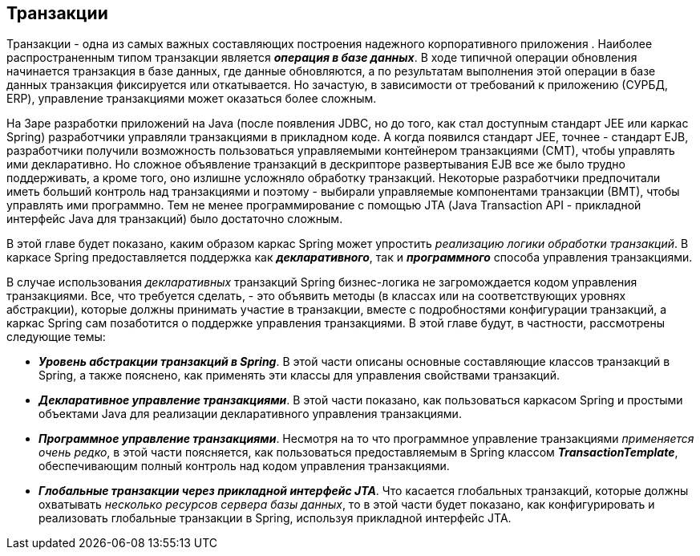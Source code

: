 == Транзакции

Транзакции - одна из самых важных составляющих построения надежного корпоративного приложения . Наиболее распространенным типом транзакции является *_операция в базе данных_*. В ходе типичной операции обновления начинается транзакция в базе данных, где данные обновляются, а по результатам выполнения этой операции в базе данных транзакция фиксируется или откатывается. Но зачастую, в зависимости от требований к приложению (СУРБД, ERP), управление транзакциями может оказаться более сложным.

На 3аре разработки приложений на Java (после появления JDBC, но до того, как стал доступным стандарт JEE или каркас Spring) разработчики управляли транзакциями в прикладном коде. А когда появился стандарт JEE, точнее - стандарт EJB, разработчики получили возможность пользоваться управляемыми контейнером транзакциями (СМТ), чтобы управлять ими декларативно. Но сложное объявление транзакций в дескрипторе развертывания EJB все же было трудно поддерживать, а кроме того, оно излишне усложняло обработку транзакций. Некоторые разработчики предпочитали иметь больший контроль над транзакциями и поэтому - выбирали управляемые компонентами транзакции (ВМТ), чтобы управлять ими программно. Тем не менее программирование с помощью JТА (Java Transaction API - прикладной интерфейс Java для транзакций) было достаточно сложным.

В этой главе будет показано, каким образом каркас Spring может упростить _реализацию логики обработки транзакций_. В каркасе Spring предоставляется поддержка как *_декларативного_*, так и *_программного_* способа управления транзакциями.

В случае использования _декларативных_ транзакций Spring бизнес-логика не загромождается кодом управления транзакциями. Все, что требуется сделать, - это объявить методы (в классах или на соответствующих уровнях абстракции), которые должны принимать участие в транзакции, вместе с подробностями конфигурации транзакций, а каркас Spring сам позаботится о поддержке управления транзакциями. В этой главе будут, в частности, рассмотрены следующие темы:

- *_Уровень абстракции транзакций в Spring_*. В этой части описаны основные составляющие классов транзакций в Spring, а также пояснено, как применять эти классы для управления свойствами транзакций.
- *_Декларативное управление транзакциями_*. В этой части показано, как пользоваться каркасом Spring и простыми объектами Java для реализации декларативного управления транзакциями.
- *_Программное управление транзакциями_*. Несмотря на то что программное управление транзакциями _применяется очень редко_, в этой части поясняется, как пользоваться предоставляемым в Spring классом *_TransactionTemplate_*, обеспечивающим полный контроль над кодом управления транзакциями.
- *_Глобальные транзакции через прикладной интерфейс JTA_*. Что касается глобальных транзакций, которые должны охватывать _несколько ресурсов сервера базы данных_, то в этой части будет показано, как конфигурировать и реализовать глобальные транзакции в Spring, используя прикладной интерфейс JTA.